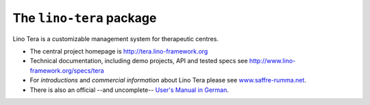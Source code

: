 =========================
The ``lino-tera`` package
=========================



.. image:: https://readthedocs.org/projects/lino/badge/?version=latest
    :alt: Documentation Status
    :target: http://lino.readthedocs.io/en/latest/?badge=latest

.. image:: https://coveralls.io/repos/github/lino-framework/tera/badge.svg?branch=master
    :target: https://coveralls.io/github/lino-framework/tera?branch=master

.. image:: https://travis-ci.org/lino-framework/tera.svg?branch=stable
    :target: https://travis-ci.org/lino-framework/tera?branch=stable

.. image:: https://img.shields.io/pypi/v/lino-tera.svg
    :target: https://pypi.python.org/pypi/lino-tera/

.. image:: https://img.shields.io/pypi/l/lino-tera.svg
    :target: https://pypi.python.org/pypi/lino-tera/

Lino Tera is a customizable management system for therapeutic centres.

- The central project homepage is http://tera.lino-framework.org

- Technical documentation, including demo projects, API and tested
  specs see http://www.lino-framework.org/specs/tera

- For *introductions* and *commercial information* about Lino Tera
  please see `www.saffre-rumma.net
  <http://www.saffre-rumma.net/noi/>`__.

- There is also an official --and uncomplete-- `User's Manual in
  German
  <https://github.com/lino-framework/tera/raw/master/docs/dl/Handbuch_Lino_Tera.pdf>`__.



